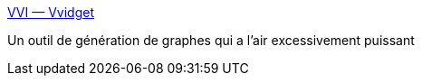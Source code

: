 :jbake-type: post
:jbake-status: published
:jbake-title: VVI — Vvidget
:jbake-tags: graph,macosx,software,science,visualisation,freeware,_mois_juil.,_année_2006
:jbake-date: 2006-07-10
:jbake-depth: ../
:jbake-uri: shaarli/1152535726000.adoc
:jbake-source: https://nicolas-delsaux.hd.free.fr/Shaarli?searchterm=http%3A%2F%2Fwww.vvi.com%2Fproducts%2Fvvidget%2Findex.html&searchtags=graph+macosx+software+science+visualisation+freeware+_mois_juil.+_ann%C3%A9e_2006
:jbake-style: shaarli

http://www.vvi.com/products/vvidget/index.html[VVI — Vvidget]

Un outil de génération de graphes qui a l'air excessivement puissant
